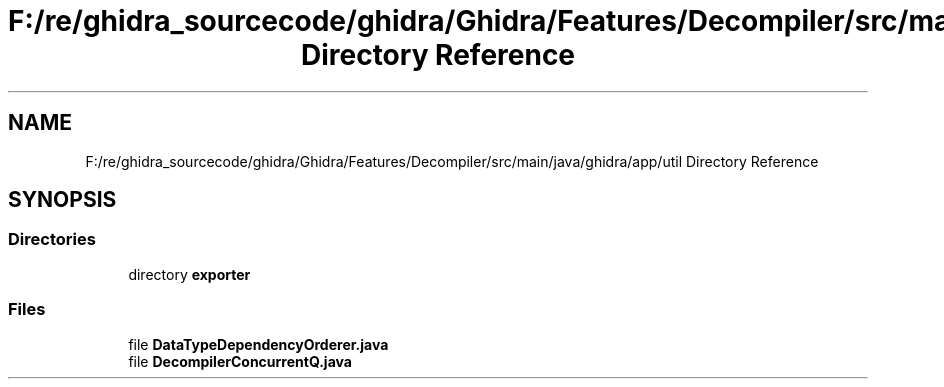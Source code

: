 .TH "F:/re/ghidra_sourcecode/ghidra/Ghidra/Features/Decompiler/src/main/java/ghidra/app/util Directory Reference" 3 "Sun Apr 14 2019" "decompile" \" -*- nroff -*-
.ad l
.nh
.SH NAME
F:/re/ghidra_sourcecode/ghidra/Ghidra/Features/Decompiler/src/main/java/ghidra/app/util Directory Reference
.SH SYNOPSIS
.br
.PP
.SS "Directories"

.in +1c
.ti -1c
.RI "directory \fBexporter\fP"
.br
.in -1c
.SS "Files"

.in +1c
.ti -1c
.RI "file \fBDataTypeDependencyOrderer\&.java\fP"
.br
.ti -1c
.RI "file \fBDecompilerConcurrentQ\&.java\fP"
.br
.in -1c
